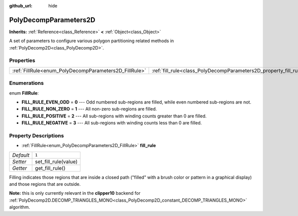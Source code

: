:github_url: hide

.. Generated automatically by doc/tools/makerst.py in Godot's source tree.
.. DO NOT EDIT THIS FILE, but the PolyDecompParameters2D.xml source instead.
.. The source is found in doc/classes or modules/<name>/doc_classes.

.. _class_PolyDecompParameters2D:

PolyDecompParameters2D
======================

**Inherits:** :ref:`Reference<class_Reference>` **<** :ref:`Object<class_Object>`

A set of parameters to configure various polygon partitioning related methods in :ref:`PolyDecomp2D<class_PolyDecomp2D>`.

Properties
----------

+-------------------------------------------------------+-------------------------------------------------------------------+-------+
| :ref:`FillRule<enum_PolyDecompParameters2D_FillRule>` | :ref:`fill_rule<class_PolyDecompParameters2D_property_fill_rule>` | ``1`` |
+-------------------------------------------------------+-------------------------------------------------------------------+-------+

Enumerations
------------

.. _enum_PolyDecompParameters2D_FillRule:

.. _class_PolyDecompParameters2D_constant_FILL_RULE_EVEN_ODD:

.. _class_PolyDecompParameters2D_constant_FILL_RULE_NON_ZERO:

.. _class_PolyDecompParameters2D_constant_FILL_RULE_POSITIVE:

.. _class_PolyDecompParameters2D_constant_FILL_RULE_NEGATIVE:

enum **FillRule**:

- **FILL_RULE_EVEN_ODD** = **0** --- Odd numbered sub-regions are filled, while even numbered sub-regions are not.

- **FILL_RULE_NON_ZERO** = **1** --- All non-zero sub-regions are filled.

- **FILL_RULE_POSITIVE** = **2** --- All sub-regions with winding counts greater than 0 are filled.

- **FILL_RULE_NEGATIVE** = **3** --- All sub-regions with winding counts less than 0 are filled.

Property Descriptions
---------------------

.. _class_PolyDecompParameters2D_property_fill_rule:

- :ref:`FillRule<enum_PolyDecompParameters2D_FillRule>` **fill_rule**

+-----------+----------------------+
| *Default* | ``1``                |
+-----------+----------------------+
| *Setter*  | set_fill_rule(value) |
+-----------+----------------------+
| *Getter*  | get_fill_rule()      |
+-----------+----------------------+

Filling indicates those regions that are inside a closed path ("filled" with a brush color or pattern in a graphical display) and those regions that are outside.

**Note:** this is only currently relevant in the **clipper10** backend for :ref:`PolyDecomp2D.DECOMP_TRIANGLES_MONO<class_PolyDecomp2D_constant_DECOMP_TRIANGLES_MONO>` algorithm.

.. |virtual| replace:: :abbr:`virtual (This method should typically be overridden by the user to have any effect.)`
.. |const| replace:: :abbr:`const (This method has no side effects. It doesn't modify any of the instance's member variables.)`
.. |vararg| replace:: :abbr:`vararg (This method accepts any number of arguments after the ones described here.)`
